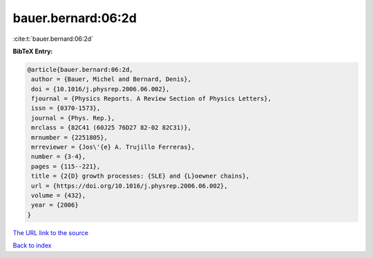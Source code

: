 bauer.bernard:06:2d
===================

:cite:t:`bauer.bernard:06:2d`

**BibTeX Entry:**

.. code-block:: bibtex

   @article{bauer.bernard:06:2d,
    author = {Bauer, Michel and Bernard, Denis},
    doi = {10.1016/j.physrep.2006.06.002},
    fjournal = {Physics Reports. A Review Section of Physics Letters},
    issn = {0370-1573},
    journal = {Phys. Rep.},
    mrclass = {82C41 (60J25 76D27 82-02 82C31)},
    mrnumber = {2251805},
    mrreviewer = {Jos\'{e} A. Trujillo Ferreras},
    number = {3-4},
    pages = {115--221},
    title = {2{D} growth processes: {SLE} and {L}oewner chains},
    url = {https://doi.org/10.1016/j.physrep.2006.06.002},
    volume = {432},
    year = {2006}
   }

`The URL link to the source <ttps://doi.org/10.1016/j.physrep.2006.06.002}>`__


`Back to index <../By-Cite-Keys.html>`__
